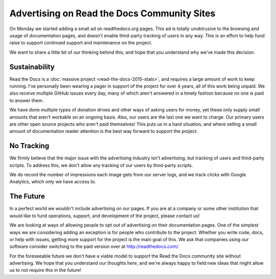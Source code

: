 .. post:: March 9, 2016
   :tags: ads, status, sustainability

Advertising on Read the Docs Community Sites
============================================

On Monday we started adding a small ad on readthedocs.org pages.
This ad is totally unobtrusive to the browsing and usage of documentation pages,
and doesn't enable third-party tracking of users in any way.
This is an effort to help fund raise to support continued support and maintenance on the project.

We want to share a little bit of our thinking behind this,
and hope that you understand why we've made this decision.

Sustainability
--------------

Read the Docs is a :doc:`massive project <read-the-docs-2015-stats>`,
and requires a large amount of work to keep running.
I've personally been wearing a pager in support of the project for over 4 years,
all of this work being unpaid.
We also receive multiple GitHub issues every day,
many of which aren't answered in a timely fashion because no one is paid to answer them.

We have done multiple types of donation drives and other ways of asking users for money,
yet these only supply small amounts that aren't workable on an ongoing basis.
Also, our users are the last one we want to charge.
Our primary users are other open source projects who aren't paid themselves!
This puts us in a hard situation,
and where selling a small amount of documentation reader attention is the best way forward to support the project.

No Tracking
-----------

We firmly believe that the major issue with the advertising industry isn't advertising,
but tracking of users and third-party scripts.
To address this,
we don't allow any tracking of our users by third-party scripts.

We do record the number of impressions each image gets from our server logs,
and we track clicks with Google Analytics,
which only we have access to.

The Future
----------

In a perfect world we wouldn't include advertising on our pages.
If you are at a company or some other institution that would like to fund operations, 
support,
and development of the project,
please contact us!

We are looking at ways of allowing people to opt out of advertising on their documentation pages.
One of the simplest ways we are considering adding an exception is for people who contribute to the project.
Whether you write code, docs, or help with issues,
getting more support for the project is the main goal of this.
We ask that companies using our software consider switching to the paid version over at http://readthedocs.com/.

For the foreseeable future we don't have a viable model to support the Read the Docs community site without advertising.
We hope that you understand our thoughts here,
and we're always happy to field new ideas that might allow us to not require this in the future!
